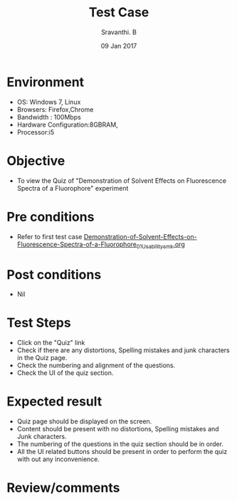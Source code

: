 #+Title: Test Case
#+Date:09 Jan 2017
#+Author: Sravanthi. B

* Environment

  +  OS: Windows 7, Linux
  +  Browsers: Firefox,Chrome
  +  Bandwidth : 100Mbps
  +  Hardware Configuration:8GBRAM,
  +  Processor:i5

* Objective

  +  To view the Quiz of "Demonstration of Solvent Effects on Fluorescence Spectra of a Fluorophore" experiment

* Pre conditions

  +  Refer to first test case [[https://github.com/Virtual-Labs/molecular-florescence-spectroscopy-responsive-lab-iiith/blob/master/test-cases/integration_test-cases/Demonstration-of-Solvent-Effects-on-Fluorescence-Spectra-of-a-Fluorophore/Demonstration-of-Solvent-Effects-on-Fluorescence-Spectra-of-a-Fluorophore_01_Usability_smk.org][Demonstration-of-Solvent-Effects-on-Fluorescence-Spectra-of-a-Fluorophore_01_Usability_smk.org]]

* Post conditions

  +  Nil

* Test Steps

  +  Click on the "Quiz" link
  +  Check if there are any distortions, Spelling mistakes and junk
     characters in the Quiz page.
  +  Check the numbering and alignment of the questions.
  +  Check the UI of the quiz section.    
  
* Expected result

  +  Quiz page should be displayed on the screen.
  +  Content should be present with no distortions, Spelling mistakes
     and Junk characters.
  +  The numbering of the questions in the quiz section should be in
     order.
  +  All the UI related buttons should be present in order to perform
     the quiz with out any inconvenience. 

* Review/comments
